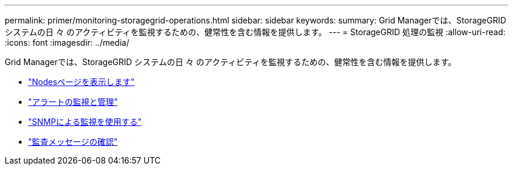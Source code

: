---
permalink: primer/monitoring-storagegrid-operations.html 
sidebar: sidebar 
keywords:  
summary: Grid Managerでは、StorageGRID システムの日 々 のアクティビティを監視するための、健常性を含む情報を提供します。 
---
= StorageGRID 処理の監視
:allow-uri-read: 
:icons: font
:imagesdir: ../media/


[role="lead"]
Grid Managerでは、StorageGRID システムの日 々 のアクティビティを監視するための、健常性を含む情報を提供します。

* link:viewing-nodes-page.html["Nodesページを表示します"]
* link:monitoring-and-managing-alerts.html["アラートの監視と管理"]
* link:using-snmp-monitoring.html["SNMPによる監視を使用する"]
* link:reviewing-audit-messages.html["監査メッセージの確認"]

